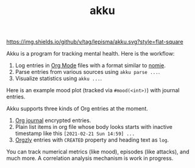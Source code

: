 #+TITLE: akku

[[https://img.shields.io/github/v/tag/lepisma/akku.svg?style=flat-square]]

Akku is a program for tracking mental health. Here is the workflow:

1. Log entries in [[https://orgmode.org/][Org Mode]] files with a format similar to [[https://github.com/open-nomie/nomie][nomie]].
2. Parse entries from various sources using ~akku parse ...~.
3. Visualize statistics using ~akku ...~.

Here is an example mood plot (tracked via ~#mood(<int>)~) with journal entries.

[[file:./screens/mood-plot.png]]

Akku supports three kinds of Org entries at the moment.

1. [[https://github.com/bastibe/org-journal][Org journal]] encrypted entries.
2. Plain list items in org file whose body looks starts with inactive timestamp
   like this =[2021-02-21 Sun 14:59] ...=
3. [[http://www.orgzly.com/][Orgzly]] entries with =CREATED= property and heading text as =log=.

You can track numerical metrics (like mood), episodes (like attacks), and much
more. A correlation analysis mechanism is work in progress.

